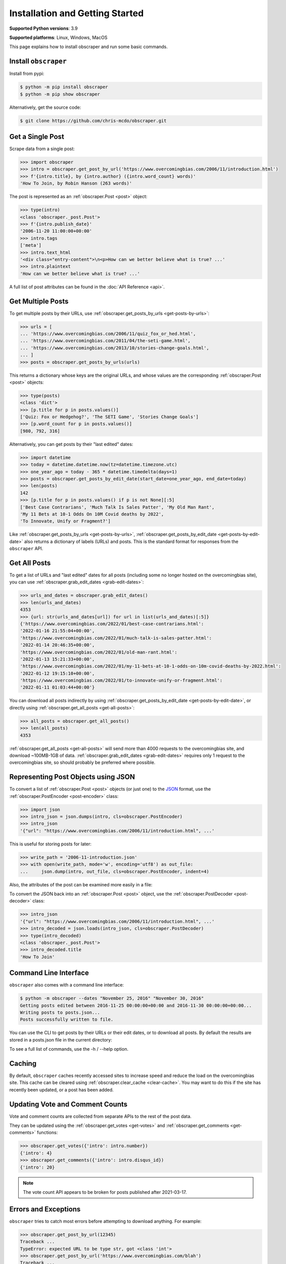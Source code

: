 Installation and Getting Started
================================

**Supported Python versions**: 3.9

**Supported platforms**: Linux, Windows, MacOS

This page explains how to install obscraper and run some basic commands.

Install ``obscraper``
*********************

Install from pypi:

.. code-block:: console

    $ python -m pip install obscraper
    $ python -m pip show obscraper

Alternatively, get the source code:

.. code-block:: console

    $ git clone https://github.com/chris-mcdo/obscraper.git

Get a Single Post
*****************

Scrape data from a single post:

.. code-block:: python

    >>> import obscraper
    >>> intro = obscraper.get_post_by_url('https://www.overcomingbias.com/2006/11/introduction.html')
    >>> f'{intro.title}, by {intro.author} ({intro.word_count} words)'
    'How To Join, by Robin Hanson (263 words)'

The post is represented as an :ref:`obscraper.Post <post>` object:

.. code-block:: python

    >>> type(intro)
    <class 'obscraper._post.Post'>
    >>> f'{intro.publish_date}'
    '2006-11-20 11:00:00+00:00'
    >>> intro.tags
    ['meta']
    >>> intro.text_html
    '<div class="entry-content">\n<p>How can we better believe what is true? ...'
    >>> intro.plaintext
    'How can we better believe what is true? ...'

A full list of post attributes can be found in the :doc:`API Reference <api>`.

Get Multiple Posts
******************

To get multiple posts by their URLs, use :ref:`obscraper.get_posts_by_urls <get-posts-by-urls>`:

.. code-block:: python

    >>> urls = [
    ... 'https://www.overcomingbias.com/2006/11/quiz_fox_or_hed.html',
    ... 'https://www.overcomingbias.com/2011/04/the-seti-game.html',   
    ... 'https://www.overcomingbias.com/2013/10/stories-change-goals.html',
    ... ]
    >>> posts = obscraper.get_posts_by_urls(urls)

This returns a dictionary whose keys are the original URLs, and whose values
are the corresponding :ref:`obscraper.Post <post>` objects:

.. code-block:: python

    >>> type(posts)
    <class 'dict'>
    >>> [p.title for p in posts.values()]
    ['Quiz: Fox or Hedgehog?', 'The SETI Game', 'Stories Change Goals']
    >>> [p.word_count for p in posts.values()]
    [980, 792, 316]

Alternatively, you can get posts by their "last edited" dates:

.. code-block:: python

    >>> import datetime
    >>> today = datetime.datetime.now(tz=datetime.timezone.utc)
    >>> one_year_ago = today - 365 * datetime.timedelta(days=1)
    >>> posts = obscraper.get_posts_by_edit_date(start_date=one_year_ago, end_date=today)
    >>> len(posts)
    142
    >>> [p.title for p in posts.values() if p is not None][:5]
    ['Best Case Contrarians', 'Much Talk Is Sales Patter', 'My Old Man Rant',
    'My 11 Bets at 10-1 Odds On 10M Covid deaths by 2022', 
    'To Innovate, Unify or Fragment?']

Like :ref:`obscraper.get_posts_by_urls <get-posts-by-urls>`,
:ref:`obscraper.get_posts_by_edit_date <get-posts-by-edit-date>` also returns
a dictionary of labels (URLs) and posts.
This is the standard format for responses from the ``obscraper`` API.

Get All Posts
*************

To get a list of URLs and "last edited" dates for all posts (including
some no longer hosted on the overcomingbias site), you can use
:ref:`obscraper.grab_edit_dates <grab-edit-dates>`:

.. code-block:: python

    >>> urls_and_dates = obscraper.grab_edit_dates()
    >>> len(urls_and_dates)
    4353
    >>> {url: str(urls_and_dates[url]) for url in list(urls_and_dates)[:5]}
    {'https://www.overcomingbias.com/2022/01/best-case-contrarians.html': 
    '2022-01-16 21:55:04+00:00', 
    'https://www.overcomingbias.com/2022/01/much-talk-is-sales-patter.html': 
    '2022-01-14 20:46:35+00:00', 
    'https://www.overcomingbias.com/2022/01/old-man-rant.html': 
    '2022-01-13 15:21:33+00:00', 
    'https://www.overcomingbias.com/2022/01/my-11-bets-at-10-1-odds-on-10m-covid-deaths-by-2022.html': 
    '2022-01-12 19:15:10+00:00', 
    'https://www.overcomingbias.com/2022/01/to-innovate-unify-or-fragment.html': 
    '2022-01-11 01:03:44+00:00'}

You can download all posts indirectly by using :ref:`obscraper.get_posts_by_edit_date
<get-posts-by-edit-date>`, or directly using :ref:`obscraper.get_all_posts <get-all-posts>`:

.. code-block:: python

    >>> all_posts = obscraper.get_all_posts()
    >>> len(all_posts)
    4353

:ref:`obscraper.get_all_posts <get-all-posts>` will send more than 4000 requests
to the overcomingbias site, and download ~100MB-1GB of data.
:ref:`obscraper.grab_edit_dates <grab-edit-dates>` requires only 1 request to
the overcomingbias site, so should probably be preferred where possible.

Representing Post Objects using JSON
************************************

To convert a list of :ref:`obscraper.Post <post>` objects (or just one)
to the `JSON <https://www.json.org/>`_ format, use the
:ref:`obscraper.PostEncoder <post-encoder>` class:

.. code-block:: python

    >>> import json
    >>> intro_json = json.dumps(intro, cls=obscraper.PostEncoder)
    >>> intro_json
    '{"url": "https://www.overcomingbias.com/2006/11/introduction.html", ...'

This is useful for storing posts for later:

..  code-block:: python

    >>> write_path = '2006-11-introduction.json'
    >>> with open(write_path, mode='w', encoding='utf8') as out_file:
    ...     json.dump(intro, out_file, cls=obscraper.PostEncoder, indent=4)

Also, the attributes of the post can be examined more easily in a file:

.. code-block:: javascript
    :caption: 2006-11-introduction.json

    {
        "url": "https://www.overcomingbias.com/2006/11/introduction.html",
        "name": "introduction",
        "number": 18402,
        "page_type": "post",
        ...
    }

To convert the JSON back into an :ref:`obscraper.Post <post>` object, use
the :ref:`obscraper.PostDecoder <post-decoder>` class:

.. code-block:: python

    >>> intro_json
    '{"url": "https://www.overcomingbias.com/2006/11/introduction.html", ...'
    >>> intro_decoded = json.loads(intro_json, cls=obscraper.PostDecoder)
    >>> type(intro_decoded)
    <class 'obscraper._post.Post'>
    >>> intro_decoded.title
    'How To Join'

Command Line Interface
**********************

``obscraper`` also comes with a command line interface:

.. code-block:: console

    $ python -m obscraper --dates "November 25, 2016" "November 30, 2016"
    Getting posts edited between 2016-11-25 00:00:00+00:00 and 2016-11-30 00:00:00+00:00...
    Writing posts to posts.json...
    Posts successfully written to file.

You can use the CLI to get posts by their URLs or their edit dates, or
to download all posts.
By default the results are stored in a posts.json file in the current
directory:

.. code-block:: javascript
    :caption: posts.json

    [
        {
            "url": "https://www.overcomingbias.com/2016/11/myplay.html",
            "post": {
                "url": "https://www.overcomingbias.com/2016/11/myplay.html",
                "name": "myplay",
                "number": 31449,
                "page_type": "post",
                ...
            }
        },
        ...
    ]

To see a full list of commands, use the -h / --help option.

Caching
*******

By default, ``obscraper`` caches recently accessed sites to increase
speed and reduce the load on the overcomingbias site. 
This cache can be cleared using :ref:`obscraper.clear_cache <clear-cache>`.
You may want to do this if the site has recently been updated, or a post
has been added.

Updating Vote and Comment Counts
********************************

Vote and comment counts are collected from separate APIs to the rest of
the post data.

They can be updated using the :ref:`obscraper.get_votes <get-votes>` and
:ref:`obscraper.get_comments <get-comments>` functions:

.. code-block:: python

    >>> obscraper.get_votes({'intro': intro.number})
    {'intro': 4}
    >>> obscraper.get_comments({'intro': intro.disqus_id})
    {'intro': 20}

.. note:: 

    The vote count API appears to be broken for posts published after
    2021-03-17.

Errors and Exceptions
*********************

``obscraper`` tries to catch most errors before attempting to download
anything. For example: 

.. code-block:: python

    >>> obscraper.get_post_by_url(12345)
    Traceback ...
    TypeError: expected URL to be type str, got <class 'int'>
    >>> obscraper.get_post_by_url('https://www.overcomingbias.com/blah')
    Traceback ... 
    ValueError: expected URL to be overcomingbias post URL, got 
    https://www.overcomingbias.com/blah

When a URL is not found on the overcomingbias site,
:ref:`obscraper.get_post_by_url <get-post-by-url>` will raise an
:ref:`obscraper.InvalidResponseError <invalid-response-error>`. 

By contrast, :ref:`obscraper.get_posts_by_urls <get-posts-by-urls>` will
just return None for that particular post:

.. code-block:: python

    >>> urls = [
    ... 'https://www.overcomingbias.com/2006/11/quiz_fox_or_hed.html',
    ... 'https://www.overcomingbias.com/2011/04/the-seti-game.html',   
    ... 'https://www.overcomingbias.com/2013/10/not-a-real-post.html',
    ... ]
    >>> posts = obscraper.get_posts_by_urls(urls)
    >>> posts[urls[0]].title
    'Quiz: Fox or Hedgehog?'
    >>> posts[urls[2]]
    None

This is useful when you intend to download many posts, some of which may
not exist.

Continue Reading
****************

For more details on the ``obscraper`` public API, see the :doc:`Public API Reference <api>`.
